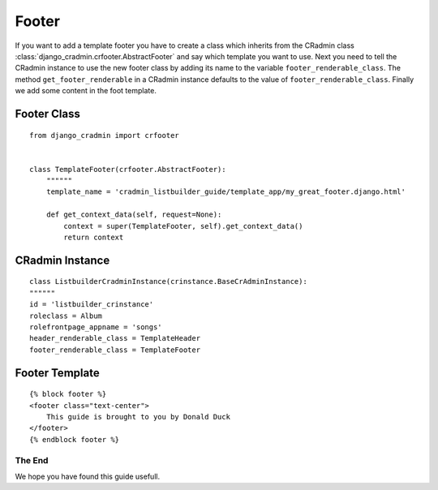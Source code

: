 .. _listbuilder_template_footer:

======
Footer
======
If you want to add a template footer you have to create a class which inherits from the CRadmin class
:class:`django_cradmin.crfooter.AbstractFooter` and say which template you want to use. Next you need to tell the
CRadmin instance to use the new footer class by adding its name to the variable ``footer_renderable_class``. The
method ``get_footer_renderable`` in a CRadmin instance defaults to the value of ``footer_renderable_class``. Finally
we add some content in the foot template.

Footer Class
""""""""""""
::

    from django_cradmin import crfooter


    class TemplateFooter(crfooter.AbstractFooter):
        """"""
        template_name = 'cradmin_listbuilder_guide/template_app/my_great_footer.django.html'

        def get_context_data(self, request=None):
            context = super(TemplateFooter, self).get_context_data()
            return context

CRadmin Instance
""""""""""""""""
::

    class ListbuilderCradminInstance(crinstance.BaseCrAdminInstance):
    """"""
    id = 'listbuilder_crinstance'
    roleclass = Album
    rolefrontpage_appname = 'songs'
    header_renderable_class = TemplateHeader
    footer_renderable_class = TemplateFooter

Footer Template
"""""""""""""""
::

    {% block footer %}
    <footer class="text-center">
        This guide is brought to you by Donald Duck
    </footer>
    {% endblock footer %}

The End
-------
We hope you have found this guide usefull.